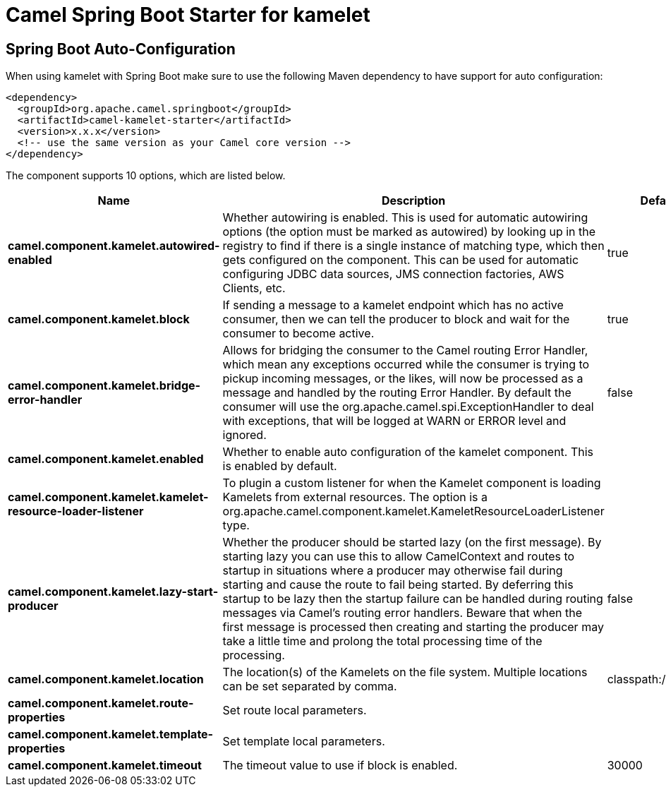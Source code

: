 // spring-boot-auto-configure options: START
:page-partial:
:doctitle: Camel Spring Boot Starter for kamelet

== Spring Boot Auto-Configuration

When using kamelet with Spring Boot make sure to use the following Maven dependency to have support for auto configuration:

[source,xml]
----
<dependency>
  <groupId>org.apache.camel.springboot</groupId>
  <artifactId>camel-kamelet-starter</artifactId>
  <version>x.x.x</version>
  <!-- use the same version as your Camel core version -->
</dependency>
----


The component supports 10 options, which are listed below.



[width="100%",cols="2,5,^1,2",options="header"]
|===
| Name | Description | Default | Type
| *camel.component.kamelet.autowired-enabled* | Whether autowiring is enabled. This is used for automatic autowiring options (the option must be marked as autowired) by looking up in the registry to find if there is a single instance of matching type, which then gets configured on the component. This can be used for automatic configuring JDBC data sources, JMS connection factories, AWS Clients, etc. | true | Boolean
| *camel.component.kamelet.block* | If sending a message to a kamelet endpoint which has no active consumer, then we can tell the producer to block and wait for the consumer to become active. | true | Boolean
| *camel.component.kamelet.bridge-error-handler* | Allows for bridging the consumer to the Camel routing Error Handler, which mean any exceptions occurred while the consumer is trying to pickup incoming messages, or the likes, will now be processed as a message and handled by the routing Error Handler. By default the consumer will use the org.apache.camel.spi.ExceptionHandler to deal with exceptions, that will be logged at WARN or ERROR level and ignored. | false | Boolean
| *camel.component.kamelet.enabled* | Whether to enable auto configuration of the kamelet component. This is enabled by default. |  | Boolean
| *camel.component.kamelet.kamelet-resource-loader-listener* | To plugin a custom listener for when the Kamelet component is loading Kamelets from external resources. The option is a org.apache.camel.component.kamelet.KameletResourceLoaderListener type. |  | KameletResourceLoaderListener
| *camel.component.kamelet.lazy-start-producer* | Whether the producer should be started lazy (on the first message). By starting lazy you can use this to allow CamelContext and routes to startup in situations where a producer may otherwise fail during starting and cause the route to fail being started. By deferring this startup to be lazy then the startup failure can be handled during routing messages via Camel's routing error handlers. Beware that when the first message is processed then creating and starting the producer may take a little time and prolong the total processing time of the processing. | false | Boolean
| *camel.component.kamelet.location* | The location(s) of the Kamelets on the file system. Multiple locations can be set separated by comma. | classpath:/kamelets | String
| *camel.component.kamelet.route-properties* | Set route local parameters. |  | Map
| *camel.component.kamelet.template-properties* | Set template local parameters. |  | Map
| *camel.component.kamelet.timeout* | The timeout value to use if block is enabled. | 30000 | Long
|===
// spring-boot-auto-configure options: END
